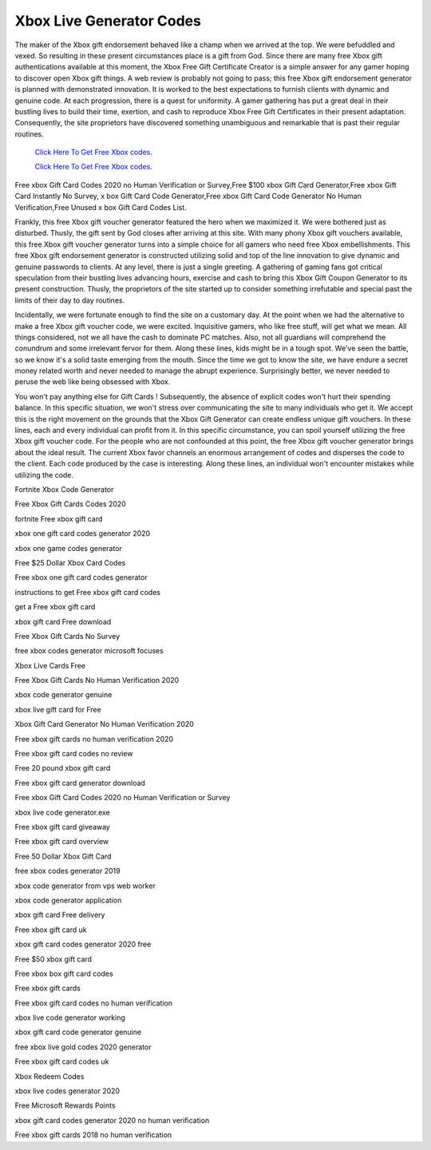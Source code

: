 Xbox Live Generator Codes
~~~~~~~~~~~~

The maker of the Xbox gift endorsement behaved like a champ when we arrived at the top. We were befuddled and vexed. So resulting in these present circumstances place is a gift from God. Since there are many free Xbox gift authentications available at this moment, the Xbox Free Gift Certificate Creator is a simple answer for any gamer hoping to discover open Xbox gift things. A web review is probably not going to pass; this free Xbox gift endorsement generator is planned with demonstrated innovation. It is worked to the best expectations to furnish clients with dynamic and genuine code. At each progression, there is a quest for uniformity. A gamer gathering has put a great deal in their bustling lives to build their time, exertion, and cash to reproduce Xbox Free Gift Certificates in their present adaptation. Consequently, the site proprietors have discovered something unambiguous and remarkable that is past their regular routines. 

  `Click Here To Get Free Xbox codes.
  <https://bit.ly/3hsIPVK>`_
  
  `Click Here To Get Free Xbox codes.
  <https://bit.ly/3hsIPVK>`_

Free xbox Gift Card Codes 2020 no Human Verification or Survey,Free $100 xbox Gift Card Generator,Free xbox Gift Card Instantly No Survey, x box Gift Card Code Generator,Free xbox Gift Card Code Generator No Human Verification,Free Unused x box Gift Card Codes List. 

Frankly, this free Xbox gift voucher generator featured the hero when we maximized it. We were bothered just as disturbed. Thusly, the gift sent by God closes after arriving at this site. With many phony Xbox gift vouchers available, this free Xbox gift voucher generator turns into a simple choice for all gamers who need free Xbox embellishments. This free Xbox gift endorsement generator is constructed utilizing solid and top of the line innovation to give dynamic and genuine passwords to clients. At any level, there is just a single greeting. A gathering of gaming fans got critical speculation from their bustling lives advancing hours, exercise and cash to bring this Xbox Gift Coupon Generator to its present construction. Thusly, the proprietors of the site started up to consider something irrefutable and special past the limits of their day to day routines. 

Incidentally, we were fortunate enough to find the site on a customary day. At the point when we had the alternative to make a free Xbox gift voucher code, we were excited. Inquisitive gamers, who like free stuff, will get what we mean. All things considered, not we all have the cash to dominate PC matches. Also, not all guardians will comprehend the conundrum and some irrelevant fervor for them. Along these lines, kids might be in a tough spot. We've seen the battle, so we know it's a solid taste emerging from the mouth. Since the time we got to know the site, we have endure a secret money related worth and never needed to manage the abrupt experience. Surprisingly better, we never needed to peruse the web like being obsessed with Xbox. 

You won't pay anything else for Gift Cards ! Subsequently, the absence of explicit codes won't hurt their spending balance. In this specific situation, we won't stress over communicating the site to many individuals who get it. We accept this is the right movement on the grounds that the Xbox Gift Generator can create endless unique gift vouchers. In these lines, each and every individual can profit from it. In this specific circumstance, you can spoil yourself utilizing the free Xbox gift voucher code. For the people who are not confounded at this point, the free Xbox gift voucher generator brings about the ideal result. The current Xbox favor channels an enormous arrangement of codes and disperses the code to the client. Each code produced by the case is interesting. Along these lines, an individual won't encounter mistakes while utilizing the code. 

Fortnite Xbox Code Generator 

Free Xbox Gift Cards Codes 2020 

fortnite Free xbox gift card 

xbox one gift card codes generator 2020 

xbox one game codes generator 

Free $25 Dollar Xbox Card Codes 

Free xbox one gift card codes generator 

instructions to get Free xbox gift card codes 

get a Free xbox gift card 

xbox gift card Free download 

Free Xbox Gift Cards No Survey 

free xbox codes generator microsoft focuses 

Xbox Live Cards Free 

Free Xbox Gift Cards No Human Verification 2020 

xbox code generator genuine 

xbox live gift card for Free 

Xbox Gift Card Generator No Human Verification 2020 

Free xbox gift cards no human verification 2020 

Free xbox gift card codes no review 

Free 20 pound xbox gift card 

Free xbox gift card generator download 

Free xbox Gift Card Codes 2020 no Human Verification or Survey 

xbox live code generator.exe 

Free xbox gift card giveaway 

Free xbox gift card overview 

Free 50 Dollar Xbox Gift Card 

free xbox codes generator 2019 

xbox code generator from vps web worker 

xbox code generator application 

xbox gift card Free delivery 

Free xbox gift card uk 

xbox gift card codes generator 2020 free 

Free $50 xbox gift card 

Free xbox box gift card codes 

Free xbox gift cards 

Free xbox gift card codes no human verification 

xbox live code generator working 

xbox gift card code generator genuine 

free xbox live gold codes 2020 generator 

Free xbox gift card codes uk 

Xbox Redeem Codes 

xbox live codes generator 2020 

Free Microsoft Rewards Points 

xbox gift card codes generator 2020 no human verification 

Free xbox gift cards 2018 no human verification
